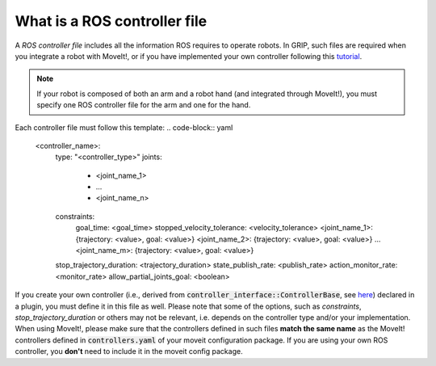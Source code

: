 .. _ros_controller_file:
*****************************
What is a ROS controller file
*****************************
| A *ROS controller file* includes all the information ROS requires to operate robots. In GRIP, such files are required when you integrate a robot with MoveIt!, or if you have implemented your own controller following this `tutorial <http://wiki.ros.org/ros_control/Tutorials/Creating%20a%20controller>`_.

.. note::
    If your robot is composed of both an arm and a robot hand (and integrated through MoveIt!), you must specify one ROS controller file for the arm and one for the hand.

Each controller file must follow this template:
.. code-block:: yaml

    <controller_name>:
      type: "<controller_type>"
      joints:
        - <joint_name_1>
        - ...
        - <joint_name_n>
      constraints:
        goal_time: <goal_time>
        stopped_velocity_tolerance: <velocity_tolerance>
        <joint_name_1>: {trajectory: <value>, goal: <value>}
        <joint_name_2>: {trajectory: <value>, goal: <value>}
        ...
        <joint_name_m>: {trajectory: <value>, goal: <value>}
      stop_trajectory_duration: <trajectory_duration>
      state_publish_rate: <publish_rate>
      action_monitor_rate: <monitor_rate>
      allow_partial_joints_goal: <boolean>

| If you create your own controller (i.e., derived from :code:`controller_interface::ControllerBase`, see `here <http://wiki.ros.org/ros_control/Tutorials/Creating%20a%20controller>`_) declared in a plugin, you must define it in this file as well. Please note that some of the options, such as *constraints*, *stop_trajectory_duration* or others may not be relevant, i.e. depends on the controller type and/or your implementation.
| When using MoveIt!, please make sure that the controllers defined in such files **match the same name** as the MoveIt! controllers defined in :code:`controllers.yaml` of your moveit configuration package. If you are using your own ROS controller, you **don't** need to include it in the moveit config package.
